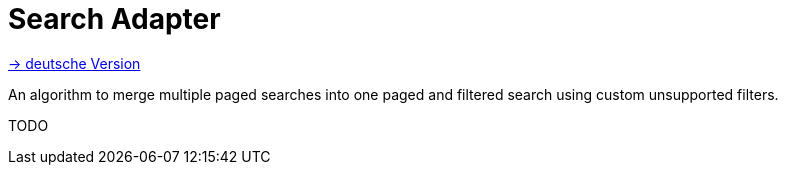= Search Adapter
:toc:
:toc-title:

link:README.adoc[-> deutsche Version]

An algorithm to merge multiple paged searches into one paged and filtered search using custom unsupported filters.

TODO
